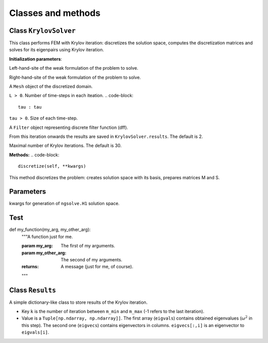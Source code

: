 Classes and methods 
=======================

Class ``KrylovSolver``
------------------------
This class performs FEM with Krylov iteration: discretizes the solution space, computes the discretization matrices and solves for its eigenpairs using Krylov iteration.
    
**Initialization parameters**:

..  code-block::
	s: Callable[[ngsolve.comp.ProxyFunction, ngsolve.comp.ProxyFunction], ngsolve.fem.CoefficientFunction]
	
Left-hand-site of the weak formulation of the problem to solve.

..  code-block::
	m : Callable[[ngsolve.comp.ProxyFunction, ngsolve.comp.ProxyFunction], ngsolve.fem.CoefficientFunction]

Right-hand-site of the weak formulation of the problem to solve.

..  code-block::
	mesh : ngsolve.comp.Mesh

A ``Mesh`` object of the discretized domain.

..  code-block::
	L : int

``L > 0``. Number of time-steps in each iteation.
..  code-block::
	tau : tau

``tau > 0``. Size of each time-step.

..  code-block::
	alpha : Filter

A ``Filter`` object representing discrete filter function (dff).

..  code-block::
	m_min : int, optional

From this iteration onwards the results are saved in ``KrylovSolver.results``. The default is 2.

..  code-block::
	m_max : int, optional

Maximal number of Krylov iterations. The default is 30.

**Methods:**
..  code-block::
	discretize(self, **kwargs)

This method discretizes the problem: creates solution space with its basis, prepares matrices M and S.

Parameters
----------

..  code-block::
	**kwargs 

kwargs for generation of ``ngsolve.H1`` solution space.


Test 
------------


def my_function(my_arg, my_other_arg):
    """A function just for me.

    :param my_arg: The first of my arguments.
    :param my_other_arg: The second of my arguments.

    :returns: A message (just for me, of course).
    """

Class ``Results``
--------------------
A simple dictionary-like class to store results of the Krylov iteration. 

- Key ``k`` is the number of iteration between ``m_min`` and ``m_max`` (-1 refers to the last iteration).
- Value is a ``Tuple[np.ndarray, np.ndarray]]``. The first array (``eigvals``) contains obtained eigenvalues (:math:`\omega^2` in this step). The second one (``eigvecs``) contains eigenvectors in columns. ``eigvecs[:,i]`` is an eigenvector to ``eigvals[i]``.
